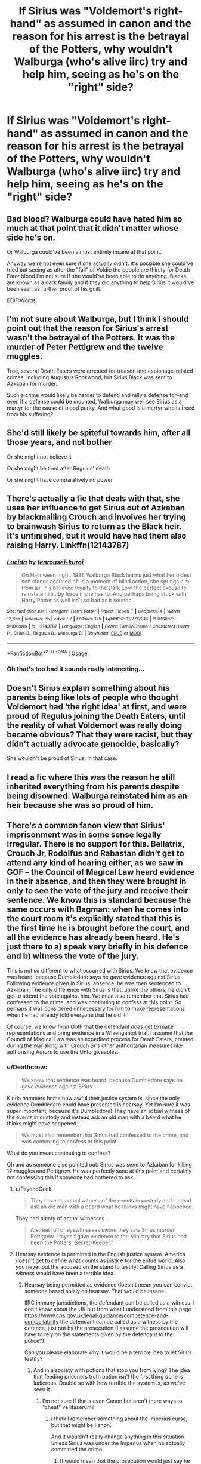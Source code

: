 #+TITLE: If Sirius was "Voldemort's right-hand" as assumed in canon and the reason for his arrest is the betrayal of the Potters, why wouldn't Walburga (who's alive iirc) try and help him, seeing as he's on the "right" side?

* If Sirius was "Voldemort's right-hand" as assumed in canon and the reason for his arrest is the betrayal of the Potters, why wouldn't Walburga (who's alive iirc) try and help him, seeing as he's on the "right" side?
:PROPERTIES:
:Author: nauze18
:Score: 70
:DateUnix: 1539824568.0
:DateShort: 2018-Oct-18
:FlairText: Discussion
:END:

** Bad blood? Walburga could have hated him so much at that point that it didn't matter whose side he's on.

Or Walburga could've been almost entirely insane at that point.

Anyway we're not even sure if she actually didn't. It's possible she could've tried but seeing as after the "fall" of Voldie the people are thirsty for Death Eater blood I'm not sure if she would've been able to do anything. Blacks are known as a dark family and if they did anything to help Sirius it would've been seen as further proof of his guilt.

EDIT:Words
:PROPERTIES:
:Author: DarNak
:Score: 60
:DateUnix: 1539826610.0
:DateShort: 2018-Oct-18
:END:


** I'm not sure about Walburga, but I think I should point out that the reason for Sirius's arrest wasn't the betrayal of the Potters. It was the murder of Peter Pettigrew and the twelve muggles.

True, several Death Eaters were arrested for treason and espionage-related crimes, including Augustus Rookwood, but Sirius Black was sent to Azkaban for murder.

Such a crime would likely be harder to defend and rally a defense for--and even if a defense could be mounted, Walburga may well see Sirius as a martyr for the cause of blood purity. And what good is a martyr who is freed from his suffering?
:PROPERTIES:
:Author: CryptidGrimnoir
:Score: 55
:DateUnix: 1539827168.0
:DateShort: 2018-Oct-18
:END:


** She'd still likely be spiteful towards him, after all those years, and not bother

Or she might not believe it

Or she might be tired after Regulus' death

Or she might have comparatively no power
:PROPERTIES:
:Author: AnimaLepton
:Score: 16
:DateUnix: 1539826729.0
:DateShort: 2018-Oct-18
:END:


** There's actually a fic that deals with that, she uses her influence to get Sirius out of Azkaban by blackmailing Crouch and involves her trying to brainwash Sirius to return as the Black heir. It's unfinished, but it would have had them also raising Harry. Linkffn(12143787)
:PROPERTIES:
:Author: Redhotlipstik
:Score: 12
:DateUnix: 1539828441.0
:DateShort: 2018-Oct-18
:END:

*** [[https://www.fanfiction.net/s/12143787/1/][*/Lucida/*]] by [[https://www.fanfiction.net/u/2414374/tenrousei-kuroi][/tenrousei-kuroi/]]

#+begin_quote
  On Halloween night, 1981, Walburga Black learns just what her oldest son stands accused of. In a moment of blind action, she springs him from jail, his believed loyalty to the Dark Lord the perfect excuse to reinstate him...by force if she has to. And perhaps being stuck with Harry Potter as well isn't so bad as it sounds...
#+end_quote

^{/Site/:} ^{fanfiction.net} ^{*|*} ^{/Category/:} ^{Harry} ^{Potter} ^{*|*} ^{/Rated/:} ^{Fiction} ^{T} ^{*|*} ^{/Chapters/:} ^{4} ^{*|*} ^{/Words/:} ^{12,855} ^{*|*} ^{/Reviews/:} ^{35} ^{*|*} ^{/Favs/:} ^{97} ^{*|*} ^{/Follows/:} ^{175} ^{*|*} ^{/Updated/:} ^{11/27/2016} ^{*|*} ^{/Published/:} ^{9/10/2016} ^{*|*} ^{/id/:} ^{12143787} ^{*|*} ^{/Language/:} ^{English} ^{*|*} ^{/Genre/:} ^{Family/Drama} ^{*|*} ^{/Characters/:} ^{Harry} ^{P.,} ^{Sirius} ^{B.,} ^{Regulus} ^{B.,} ^{Walburga} ^{B.} ^{*|*} ^{/Download/:} ^{[[http://www.ff2ebook.com/old/ffn-bot/index.php?id=12143787&source=ff&filetype=epub][EPUB]]} ^{or} ^{[[http://www.ff2ebook.com/old/ffn-bot/index.php?id=12143787&source=ff&filetype=mobi][MOBI]]}

--------------

*FanfictionBot*^{2.0.0-beta} | [[https://github.com/tusing/reddit-ffn-bot/wiki/Usage][Usage]]
:PROPERTIES:
:Author: FanfictionBot
:Score: 6
:DateUnix: 1539828463.0
:DateShort: 2018-Oct-18
:END:


*** Oh that's too bad it sounds really interesting...
:PROPERTIES:
:Author: karmax7chameleon
:Score: 5
:DateUnix: 1539857058.0
:DateShort: 2018-Oct-18
:END:


** Doesn't Sirius explain something about his parents being like lots of people who thought Voldemort had ‘the right idea' at first, and were proud of Regulus joining the Death Eaters, until the reality of what Voldemort was really doing became obvious? That they were racist, but they didn't actually advocate genocide, basically?

She wouldn't be proud of Sirius, in that case.
:PROPERTIES:
:Author: TantumErgo
:Score: 9
:DateUnix: 1539839561.0
:DateShort: 2018-Oct-18
:END:


** I read a fic where this was the reason he still inherited everything from his parents despite being disowned. Walburga reinstated him as an heir because she was so proud of him.
:PROPERTIES:
:Author: abnormalopinion
:Score: 7
:DateUnix: 1539846319.0
:DateShort: 2018-Oct-18
:END:


** There's a common fanon view that Sirius' imprisonment was in some sense legally irregular. There is no support for this. Bellatrix, Crouch Jr, Rodolfus and Rabastan didn't get to attend any kind of hearing either, as we saw in GOF -- the Council of Magical Law heard evidence in their absence, and then they were brought in only to see the vote of the jury and receive their sentence. We know this is standard because the same occurs with Bagman: when he comes into the court room it's explicitly stated that this is the first time he is brought before the court, and all the evidence has already been heard. He's just there to a) speak very briefly in his defence and b) witness the vote of the jury.

This is not so different to what occurred with Sirius. We know that evidence was heard, because Dumbledore says he gave evidence against Sirius. Following evidence given in Sirius' absence, he was then sentenced to Azkaban. The only difference with Sirus is that, unlike the others, he didn't get to attend the vote against him. We must also remember that Sirius had confessed to the crime, and was continuing to confess at this point. So perhaps it was considered unnecessary for him to make representations when he had already told everyone that he did it.

Of course, we know from OotP that the defendant /does/ get to make representations and bring evidence in a Wizengamot trial. I assume that the Council of Magical Law was an expedited process for Death Eaters, created during the war along with Crouch Sr's other authoritarian measures like authorising Aurors to use the Unforgiveables.
:PROPERTIES:
:Author: Taure
:Score: 16
:DateUnix: 1539843045.0
:DateShort: 2018-Oct-18
:END:

*** u/Deathcrow:
#+begin_quote
  We know that evidence was heard, because Dumbledore says he gave evidence against Sirius.
#+end_quote

Kinda hammers home how awful their justice system is, since the only evidence Dumbledore could have presented is hearsay. Yet I'm sure it was super important, because it's Dumbledore! They have an actual witness of the events in custody and instead ask an old man with a beard what he thinks might have happened.

#+begin_quote
  We must also remember that Sirius had confessed to the crime, and was continuing to confess at this point.
#+end_quote

What do you mean continuing to confess?

Oh and as someone else pointed out: Sirius was send to Azkaban for killing 12 muggles and Pettigrew. He was perfectly sane at this point and certainly not confessing this if someone had bothered to ask.
:PROPERTIES:
:Author: Deathcrow
:Score: 5
:DateUnix: 1539855593.0
:DateShort: 2018-Oct-18
:END:

**** u/PsychoGeek:
#+begin_quote
  They have an actual witness of the events in custody and instead ask an old man with a beard what he thinks might have happened.
#+end_quote

They had plenty of actual witnesses.

#+begin_quote
  A street full of eyewitnesses swore they saw Sirius murder Pettigrew. I myself gave evidence to the Ministry that Sirius had been the Potters' Secret-Keeper.”
#+end_quote
:PROPERTIES:
:Author: PsychoGeek
:Score: 6
:DateUnix: 1539874611.0
:DateShort: 2018-Oct-18
:END:


**** Hearsay evidence is permitted in the English justice system. America doesn't get to define what counts as justice for the entire world. Also you never put the accused on the stand to testify. Calling Sirius as a witness would have been a terrible idea.
:PROPERTIES:
:Author: Taure
:Score: 4
:DateUnix: 1539861182.0
:DateShort: 2018-Oct-18
:END:

***** Hearsay being permitted as evidence doesn't mean you can convict someone based solely on hearsay. That would be insane.

IIRC in many jurisdictions, the defendant can be called as a witness. I don't know about the UK but from what I understood from this page [[https://www.cps.gov.uk/legal-guidance/competence-and-compellability]] the defendant can be called as a witness by the defence, just not by the prosecution (I assume the prosecution will have to rely on the statements given by the defendant to the police?).

Can you please elaborate why it would be a terrible idea to let Sirius testify?
:PROPERTIES:
:Author: how_to_choose_a_name
:Score: 7
:DateUnix: 1539862665.0
:DateShort: 2018-Oct-18
:END:

****** And in a society with potions that stop you from lying? The idea that feeding prisoners truth potion isn't the first thing done is ludicrous. Double so with how terrible the system is, as we've seen it.
:PROPERTIES:
:Score: 5
:DateUnix: 1539864682.0
:DateShort: 2018-Oct-18
:END:

******* I'm not sure if that's even Canon but aren't there ways to "cheat" veritaserum?
:PROPERTIES:
:Author: how_to_choose_a_name
:Score: 2
:DateUnix: 1539864930.0
:DateShort: 2018-Oct-18
:END:

******** I think I remember something about the Imperius curse, but that might be Fanon.

And it wouldn't really change anything in this situation unless Sirius was under the Imperius when he actually committed the crime.
:PROPERTIES:
:Score: 2
:DateUnix: 1539865447.0
:DateShort: 2018-Oct-18
:END:

********* It would mean that the prosecution would just say he obviously has a way around veritaserum and discard everything he said. They might actually do that even when there's no way around it.
:PROPERTIES:
:Author: how_to_choose_a_name
:Score: 2
:DateUnix: 1539868238.0
:DateShort: 2018-Oct-18
:END:

********** But then how is anything the defendant says worth anything at any point in the proceedings if the prosecution will just say he lying?
:PROPERTIES:
:Author: Geairt_Annok
:Score: 1
:DateUnix: 1539871723.0
:DateShort: 2018-Oct-18
:END:

*********** Well the Wizengamot is not exactly known for its fairness. From what I understand, the Death Eater trials in the first war were not decided by guilt but by whether the defendant had the right connections.
:PROPERTIES:
:Author: how_to_choose_a_name
:Score: 3
:DateUnix: 1539876426.0
:DateShort: 2018-Oct-18
:END:


******** It would seem to be the only logical reason it's not used more often, there being an undetectable antidote to veritaserum, but it's just fanon.

Canonically, Snape mentions that just three drops (the dose for average people), would be enough for “even the Dark Lord to spill his secrets.” Presumably if anyone would have the method for avoiding it, be it antidotes or occlumency, it would be Voldemort, but Snape seems fairly confident that it wouldn't matter.
:PROPERTIES:
:Author: FerusGrim
:Score: 2
:DateUnix: 1539941246.0
:DateShort: 2018-Oct-19
:END:

********* I don't have the books to check it, but according to this [[http://harrypotter.wikia.com/wiki/Veritaserum]], Dumbledore tells Harry that Slughorn could use an antidote when Harry suggests using Veritaserum on him.
:PROPERTIES:
:Author: how_to_choose_a_name
:Score: 1
:DateUnix: 1540405695.0
:DateShort: 2018-Oct-24
:END:


****** The defendant can be called as a witness in the UK as well, yes, if they choose to waive their immunity from being called. But the very first thing they teach you in law school is to never, *ever* let your client do this. You don't allow it for the same reason you don't let your client speak with the police without legal representation present, and generally will only ever give a "no comment" interview. The Defendant's words can always be twisted against them, especially when under heavy cross-examination by a skilled advocate. Any criminal barrister worth their salt will be able to obtain a conviction against an innocent defendant who decides to take the stand.
:PROPERTIES:
:Author: Taure
:Score: 1
:DateUnix: 1539866920.0
:DateShort: 2018-Oct-18
:END:

******* I don't quite see how calling Sirius to testify would have done anything worse though. They convicted him because he was the only one found at the crime scene and because some old dude with a beard said that he was probably guilty. He never admitted his guilt and the evidence against him was pretty much non-existent.
:PROPERTIES:
:Author: how_to_choose_a_name
:Score: 2
:DateUnix: 1539871102.0
:DateShort: 2018-Oct-18
:END:


***** u/deleted:
#+begin_quote
  Hearsay evidence is permitted in the English justice system.
#+end_quote

Sure, and in my opinion that is pretty terrible. So much like the Wizarding justice system.
:PROPERTIES:
:Score: 1
:DateUnix: 1539864545.0
:DateShort: 2018-Oct-18
:END:

****** Per Mr Justice Leggatt:

#+begin_quote
  In the modern law of evidence relevance is the paramount consideration. The primary rule is that evidence is admissible only if it is relevant -- that is, if it tends to prove or disprove, in the sense of making more or less probable, any fact in issue in the proceeding: see Phipson on Evidence (17th Edn) at paras 7.08--7.09; DPP v Kilbourne [1973] AC 729, 756. Conversely, evidence that is relevant (or of more than minimal relevance) is generally admissible. In former days when facts in civil as well as criminal cases were found by juries and there was fear that more weight would be given to certain kinds of evidence than they deserved, rules were developed to exclude reliance on evidence notwithstanding its relevance. The rule against hearsay is the classic example. The tendency of the law has been and continues to be towards the abolition of such rules. The modern approach is that judges (and, increasingly, juries) can be trusted to evaluate evidence in a rational manner, and that the ability of tribunals to find the true facts will be hindered and not helped if they are prevented from taking relevant evidence into account by exclusionary rules.
#+end_quote

[[https://www.icao.int/safety/airnavigation/AIG/Database2Docs/Rogers%20v%20Hoyle%202013.pdf]]

Sounds pretty good to me.

In general, arbitrary technicalities which restrict evidence tend to hinder justice. Such rules are largely responsible for situations where a defendant's likelihood of conviction is directly proportional to their ability to pay expensive lawyers, rather than a function of the objective evidence against them.

As a rule, if something has probative value, it should be admitted. Judges and juries are perfectly capable of weighing up evidence -- that is their entire purpose. It's entirely within their capabilities to give indirect or hearsay evidence less weight than direct evidence.
:PROPERTIES:
:Author: Taure
:Score: 5
:DateUnix: 1539866779.0
:DateShort: 2018-Oct-18
:END:


** Why would she try to help him at all? She disowned him and probably thought that by people thinking he was Voldemort's right-hand that it made the family look better.
:PROPERTIES:
:Author: tiffany1567
:Score: 3
:DateUnix: 1539835293.0
:DateShort: 2018-Oct-18
:END:


** A different perspective: Walburga's allegiance in the Dumbledore vs. Voldemort war was never explicitly stated. We knew she was pro-dark magic and pro-blood purity. We don't know if she would follow Voldemort. Sure, Voldemort was going around killing muggles and muggleborns and Walburga probably would have supported that, but we were never told explicitly. After reading Wind Shear, I started thinking some "Dark" characters might not follow the Dark Lord. If she wasn't on the Dark Lord's side, for some unknown reason, then Sirius never really joined the "right" side to her.
:PROPERTIES:
:Author: mychllr
:Score: 13
:DateUnix: 1539829380.0
:DateShort: 2018-Oct-18
:END:

*** u/Deathcrow:
#+begin_quote
  I started thinking some "Dark" characters might not follow the Dark Lord
#+end_quote

That's a pretty common thought. I've often pointed out that Lucius Malfoy in particular should have very little reason to want Voldemort back. Lucius is rich, famous and powerful, if he plays his cards right he can be Minister for Magic himself or overthrow the government.

He has no where to go but down under rule of Lord Voldemort.
:PROPERTIES:
:Author: Deathcrow
:Score: 3
:DateUnix: 1539883028.0
:DateShort: 2018-Oct-18
:END:

**** Lucius had to join the Dark Lord, specially post-rebirth because otherwise, the Dark Lord would have hunted him down and killed him for his treachery. Pre-rebirth, I guess Abraxas sealed his sons fate by following the Dark Lord in school
:PROPERTIES:
:Author: mychllr
:Score: 2
:DateUnix: 1539898064.0
:DateShort: 2018-Oct-19
:END:


** Didn't the real death eaters know he wasn't one?
:PROPERTIES:
:Author: agrostereo
:Score: 3
:DateUnix: 1539832116.0
:DateShort: 2018-Oct-18
:END:

*** Not all the Death Eaters knew each other. I believe Karkaroff mentions so in his trial when trying to name names.
:PROPERTIES:
:Author: bisonburgers
:Score: 1
:DateUnix: 1541110302.0
:DateShort: 2018-Nov-02
:END:


** How would she help him?
:PROPERTIES:
:Author: EpicBeardMan
:Score: 3
:DateUnix: 1539832227.0
:DateShort: 2018-Oct-18
:END:


** When would she have had time to help him? Sirius was arrested and almost immediately thrown into Azkaban.

Nobody 'knew' he was the Secret Keeper till after Voldemort fell and the rumor mills had time to churn, so Walburga wouldn't even have thought he was a Death Eater until it was too late to do anything about it.
:PROPERTIES:
:Author: hchan1
:Score: 3
:DateUnix: 1539834697.0
:DateShort: 2018-Oct-18
:END:


** She was pretty much insane before her death, so she probably just assumed it's a lie or that Sirius is trying to trick her or something like that. Insane people don't think rationally.
:PROPERTIES:
:Author: -Oc-
:Score: 3
:DateUnix: 1539917495.0
:DateShort: 2018-Oct-19
:END:


** Simple answer, just a further plot hole Rowling didn't think further ahead for.
:PROPERTIES:
:Author: mattyyyp
:Score: 4
:DateUnix: 1539831596.0
:DateShort: 2018-Oct-18
:END:

*** Class, repeat after me:

"Details that are unmentioned are not automatically plotholes."
:PROPERTIES:
:Author: UndeadBBQ
:Score: 17
:DateUnix: 1539851222.0
:DateShort: 2018-Oct-18
:END:


** She was insane and it's heavily implied she was abusive. She coerces a 16 year old Regulus into joining the Death Eaters, she's at the very least emotionally abusive to Sirius, and so on.
:PROPERTIES:
:Author: Altair_L
:Score: 1
:DateUnix: 1540708024.0
:DateShort: 2018-Oct-28
:END:


** Because she's been driven frackn' insane for living in a house as packed full of dark artifacts as the Grim Old Place was.
:PROPERTIES:
:Author: Sefera17
:Score: 1
:DateUnix: 1539832201.0
:DateShort: 2018-Oct-18
:END:


** 1. Walburga is a portrait in 12 Grimmauld Place, so she's not technically alive.

2. As a kid, Sirius was everything she /didn't/ stand for - Gryffindor, Light, not Muggleborn-hating, etc.

3. After Sirius is presumed dead, who would go and visit Walburga's portrait to keep her informed? The only living thing in that house was Kreacher, who was loyal to Regulus, the "good" son. There was no one to tell Walburga what the modern world thought of her firstborn.
:PROPERTIES:
:Author: the-phony-pony
:Score: -4
:DateUnix: 1539826505.0
:DateShort: 2018-Oct-18
:END:

*** Walburga was still alive at the time of Sirius' incarceration. At that point she wasn't a portrait yet.
:PROPERTIES:
:Author: DarNak
:Score: 15
:DateUnix: 1539827393.0
:DateShort: 2018-Oct-18
:END:

**** It's very possible that her portrait was done earlier than Sirius' incarceration and as such wasn't updated of the news. Considering we don't know much about how magical portraits work, I think it's a toss-up either way.
:PROPERTIES:
:Author: the-phony-pony
:Score: -4
:DateUnix: 1539827621.0
:DateShort: 2018-Oct-18
:END:

***** I meant that she was still alive back then and could've still done things as her own self (such as possibly trying to free Sirius) regardless of the portrait.
:PROPERTIES:
:Author: DarNak
:Score: 10
:DateUnix: 1539828464.0
:DateShort: 2018-Oct-18
:END:

****** Oh, good point - I didn't double check my dates.

I do agree with your point of bad blood. At that point Sirius had made clear where he stood, which wasn't on the side of his family. She might've thought he wasn't worthy of being "saved" because of all the things he had done that she disproved of.
:PROPERTIES:
:Author: the-phony-pony
:Score: 3
:DateUnix: 1539832079.0
:DateShort: 2018-Oct-18
:END:


***** I think you're missing their point though. Yes, the portrait may not have known, but as far as we can tell the woman herself was alive when Sirius was arrested. So why didn't she or whoever was in charge of the family try to do something then? Visit? Argue for a trial?
:PROPERTIES:
:Author: midasgoldentouch
:Score: 5
:DateUnix: 1539828609.0
:DateShort: 2018-Oct-18
:END:

****** She died in 1985.
:PROPERTIES:
:Author: Jahoan
:Score: 2
:DateUnix: 1539829406.0
:DateShort: 2018-Oct-18
:END:

******* 4 years after Sirius was arrested and tossed into askaban
:PROPERTIES:
:Author: WanderingRanger01
:Score: 5
:DateUnix: 1539830114.0
:DateShort: 2018-Oct-18
:END:


***** I'm going under the presumption that OP is asking why Walburga didn't help get Sirius out of jail.
:PROPERTIES:
:Author: InfernoItaliano
:Score: 4
:DateUnix: 1539828513.0
:DateShort: 2018-Oct-18
:END:
